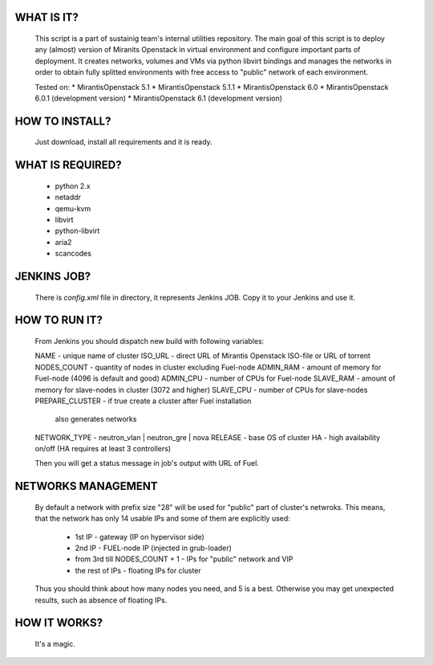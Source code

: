 WHAT IS IT?
___________

    This script is a part of sustainig team's internal utilities repository.
    The main goal of this script is to deploy any (almost) version of Miranits
    Openstack in virtual environment and configure important parts of deployment.
    It creates networks, volumes and VMs via python libvirt bindings and manages
    the networks in order to obtain fully splitted environments with free access
    to "public" network of each environment.

    Tested on:
    * MirantisOpenstack 5.1
    * MirantisOpenstack 5.1.1
    * MirantisOpenstack 6.0
    * MirantisOpenstack 6.0.1 (development version)
    * MirantisOpenstack 6.1 (development version)

HOW TO INSTALL?
_______________

    Just download, install all requirements and it is ready.

WHAT IS REQUIRED?
_________________

    * python 2.x
    * netaddr
    * qemu-kvm
    * libvirt
    * python-libvirt
    * aria2
    * scancodes

JENKINS JOB?
____________

    There is `config.xml` file in directory, it represents Jenkins JOB.
    Copy it to your Jenkins and use it.

HOW TO RUN IT?
______________

    From Jenkins you should dispatch new build with following variables:

    NAME - unique name of cluster
    ISO_URL - direct URL of Mirantis Openstack ISO-file or URL of torrent
    NODES_COUNT - quantity of nodes in cluster excluding Fuel-node
    ADMIN_RAM - amount of memory for Fuel-node (4096 is default and good)
    ADMIN_CPU - number of CPUs for Fuel-node
    SLAVE_RAM - amount of memory for slave-nodes in cluster (3072 and higher)
    SLAVE_CPU - number of CPUs for slave-nodes
    PREPARE_CLUSTER - if true create a cluster after Fuel installation
                      also generates networks
    NETWORK_TYPE - neutron_vlan | neutron_gre | nova
    RELEASE - base OS of cluster
    HA - high availability on/off (HA requires at least 3 controllers)

    Then you will get a status message in job's output with URL of Fuel.

NETWORKS MANAGEMENT
___________________

    By default a network with prefix size "28" will be used for "public" part
    of cluster's netwroks. This means, that the network has only 14 usable IPs
    and some of them are explicitly used:
        * 1st IP - gateway (IP on hypervisor side)
        * 2nd IP - FUEL-node IP (injected in grub-loader)
        * from 3rd till NODES_COUNT + 1 - IPs for "public" network and VIP
        * the rest of IPs - floating IPs for cluster
    Thus you should think about how many nodes you need, and 5 is a best.
    Otherwise you may get unexpected results, such as absence of floating IPs.

HOW IT WORKS?
_____________

    It's a magic.

